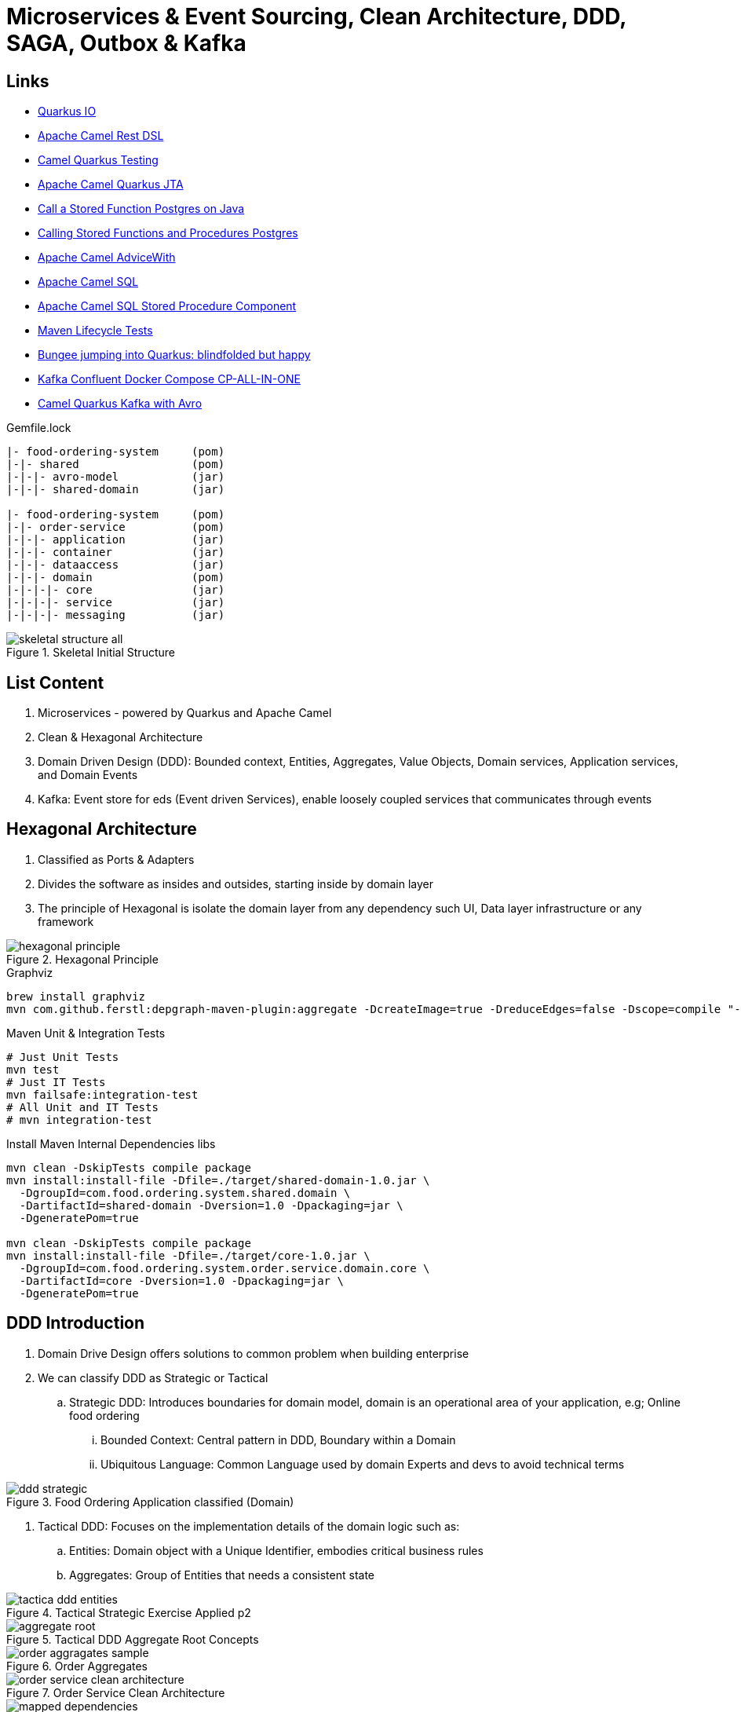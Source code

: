 = Microservices & Event Sourcing, Clean Architecture, DDD, SAGA, Outbox & Kafka

== Links

- https://quarkus.io/[Quarkus IO]
- https://camel.apache.org/manual/rest-dsl.html[Apache Camel Rest DSL]
- https://camel.apache.org/camel-quarkus/2.15.x/user-guide/testing.html[Camel Quarkus Testing]
- https://camel.apache.org/camel-quarkus/2.15.x/reference/extensions/jta.html[Apache Camel Quarkus JTA]
- https://stackoverflow.com/questions/17435060/call-a-stored-function-on-postgres-from-java[Call a Stored Function Postgres on Java]
- https://jdbc.postgresql.org/documentation/callproc/[Calling Stored Functions and Procedures Postgres]
- https://camel.apache.org/manual/advice-with.html[Apache Camel AdviceWith]
- https://camel.apache.org/components/3.20.x/sql-component.html[Apache Camel SQL]
- https://camel.apache.org/components/3.20.x/sql-stored-component.html[Apache Camel SQL Stored Procedure Component]
- https://stackoverflow.com/questions/17117589/how-can-i-skip-tests-in-maven-install-goal-while-running-them-in-maven-test-goa/25908693#25908693[Maven Lifecycle Tests]
- https://delawen.com/2022/07/bungee-jumping-into-quarkus/[Bungee jumping into Quarkus: blindfolded but happy]
- https://github.com/confluentinc/cp-all-in-one/tree/7.3.2-post/cp-all-in-one[Kafka Confluent Docker Compose CP-ALL-IN-ONE]
- https://github.com/tstuber/camel-quarkus-kafka-schema-registry[Camel Quarkus Kafka with Avro]

.Gemfile.lock
----
|- food-ordering-system     (pom)
|-|- shared                 (pom)
|-|-|- avro-model           (jar)
|-|-|- shared-domain        (jar)

|- food-ordering-system     (pom)
|-|- order-service          (pom)
|-|-|- application          (jar)
|-|-|- container            (jar)
|-|-|- dataaccess           (jar)
|-|-|- domain               (pom)
|-|-|-|- core               (jar)
|-|-|-|- service            (jar)
|-|-|-|- messaging          (jar)
----

.Skeletal Initial Structure
image::architecture/thumbs/images/concepts/skeletal-structure-all.png[]

== List Content

. Microservices - powered by Quarkus and Apache Camel
. Clean & Hexagonal Architecture
. Domain Driven Design (DDD): Bounded context, Entities, Aggregates, Value Objects, Domain services, Application services, and Domain Events
. Kafka: Event store for eds (Event driven Services), enable loosely coupled services that communicates through events

== Hexagonal Architecture

. Classified as Ports & Adapters
. Divides the software as insides and outsides, starting inside by domain layer
. The principle of Hexagonal is isolate the domain layer from any dependency such UI, Data layer infrastructure or any framework

.Hexagonal Principle
image::architecture/thumbs/images/hexagonal_principle.png[]

.Graphviz
[source,bash]
----
brew install graphviz
mvn com.github.ferstl:depgraph-maven-plugin:aggregate -DcreateImage=true -DreduceEdges=false -Dscope=compile "-Dincludes=com.food.ordering.system*.*"
----

.Maven Unit & Integration Tests
[source,bash]
----
# Just Unit Tests
mvn test
# Just IT Tests
mvn failsafe:integration-test
# All Unit and IT Tests
# mvn integration-test
----

.Install Maven Internal Dependencies libs
[source,bash]
----
mvn clean -DskipTests compile package
mvn install:install-file -Dfile=./target/shared-domain-1.0.jar \
  -DgroupId=com.food.ordering.system.shared.domain \
  -DartifactId=shared-domain -Dversion=1.0 -Dpackaging=jar \
  -DgeneratePom=true

mvn clean -DskipTests compile package
mvn install:install-file -Dfile=./target/core-1.0.jar \
  -DgroupId=com.food.ordering.system.order.service.domain.core \
  -DartifactId=core -Dversion=1.0 -Dpackaging=jar \
  -DgeneratePom=true

----

== DDD Introduction

. Domain Drive Design offers solutions to common problem when building enterprise
. We can classify DDD as Strategic or Tactical
.. Strategic DDD: Introduces boundaries for domain model, domain is an operational area of your application, e.g; Online food ordering
... Bounded Context: Central pattern in DDD, Boundary within a Domain
... Ubiquitous Language: Common Language used by domain Experts and devs to avoid technical terms

.Food Ordering Application classified (Domain)
image::architecture/thumbs/images/ddd-strategic.png[]

. Tactical DDD: Focuses on the implementation details of the domain logic such as:
.. Entities: Domain object with a Unique Identifier, embodies critical business rules
.. Aggregates: Group of Entities that needs a consistent state

.Tactical Strategic Exercise Applied p2
image::architecture/thumbs/images/concepts/tactica_ddd_entities.png[]

.Tactical DDD Aggregate Root Concepts
image::architecture/thumbs/images/concepts/aggregate-root.png[]

.Order Aggregates
image::architecture/thumbs/images/concepts/order-aggragates-sample.png[]

.Order Service Clean Architecture
image::architecture/thumbs/images/concepts/order-service-clean-architecture.png[]

.Mapped Dependencies
image::architecture/thumbs/images/concepts/mapped_dependencies.png[]

... Aggregate Root (AR): Entrypoint Entity for an aggregate, all business operations should go through root, as rule an aggregate should be referenced from outside through its root only, AR must be pure, side-effect free

.Aggregate Root Classification
image::architecture/thumbs/images/concepts/order-aggragates-sample.png[]

... Value Objects: Immutable Objects without identity

.Value Objects
image::architecture/thumbs/images/concepts/value-object.png[]

... Domain Events: describe things that happens and changes over the state of a domain

.Domain Events
image::architecture/thumbs/images/concepts/event-source-kafka.png[]

... Domain Services: Business logic that cannot fit in the aggregate, is used when multiple aggregates required in business logic

... Applications Services: allows the isolated domain to communicate with outside, such - orchestrate transactions, security, looking up proper aggregates and saving state changes of the domain to the database, doesn't contain any business logic, they are triggered by domain events, they should not know about how to fire event

... #_Where to fire the Event?
In Application Service, domain layers shouldn't know about how to fire the event_#

.Application Services Rule
image::architecture/thumbs/images/concepts/application_services_nav.png[]

.Order Service Domain Logic
image::architecture/thumbs/images/concepts/tactical-ddd-pattern-applied.png[]

.Previous Order Request
[source,json]
----
{
  "customerId": "",
  "restaurantId": "",
  "address": {
    "street": "",
    "postalCode": "",
    "city": ""
  },
  "price": "",
  "items": [
      {
        "productId": "",
        "quantity": 1,
        "price": 50.00,
        "subTotal": 50.00
      }
  ]
}
----

== Kafka Architecture

. Kafka brokers: Servers run in a cluster
. Topics: Logical data unit that holds multiple partition
. Partitions: Smallest storage unit that holds subset of records
. Producers: Writers to end of a specific partition
. Consumers: Reads from a partition using a offset

.Kafka Topics Configuration
****
payment-request partitions 3

payment-response partitions 3

restaurant-approval-request partitions 3

restaurant-approval-response partitions 3
****

=== Apache Camel Kafka Producer/Consumer Configurations
[source, properties]
----
# Common Configuration
# camel:endpoint?brokers = localhost:9092
# camel:endpoint?schemaRegistryURL = http://localhost:8081/schema.registry.url
# camel:endpoint?additionalProperties.num.of.partitions = 3
# camel:endpoint?additionalProperties.replicationFactor = 3
# additionalProperties.schemaRegistryURLKey => already configured in schemaRegistryUrl

# Producer Configuration
# camel:endpoint?keyDeserializer = org.apache.kafka.common.serialization.StringSerializer
# camel:endpoint?valueDeserializer = io.confluent.kafka.serializers.KafkaAvroSerializer
# camel:endpoint?compressionCodec = snappy
# camel:endpoint?requestRequiredAcks = all
# camel:endpoint:default?producerBatchSize = 16234
# camel:endpoint?lingerMs = 5
# camel:endpoint?requestTimeoutMs = 6000
# camel:endpoint?retries = 5
# camel:endpoint?additionalProperties.batchSizeBoostFactor = 100

# Consumer Configuration
# camel:endpoint?keyDeserializer = org.apache.kafka.common.serialization.StringDeserializer
# camel:endpoint?valueDeserializer = io.confluent.kafka.serializers.KafkaAvroDeserializer
# camel:endpoint?autoOffsetReset = earliest
# camel:endpoint?specificAvroReader = true
# camel:endpoint?sessionTimeoutMs = 10000
# camel:endpoint?heartbeatIntervalMs = 3000
# camel:endpoint?maxPollIntervalMs = 300000
# camel:endpoint?pollTimeoutMs = 150
# camel:endpoint?maxPollRecords = 500
# camel:endpoint?maxPartitionFetchBytes = 1048576


# camel:endpoint?additionalProperties.autoStartup = true
# camel:endpoint?additionalProperties.bachListener = true
# camel:endpoint?additionalProperties:concurrencyLevel = 3
# camel:endpoint?additionalProperties.specificAvroReaderKey = specific.avro.reader
# camel:endpoint?additionalProperties:maxPartitionFetchBytesBoostFactor=1

# customer-group-id = customer-topic-consumer
# payment-consumer-group-id = payment-topic-consumer
# restaurant-approval-consumer-group-id = restaurant-approval-topic-consumer

----